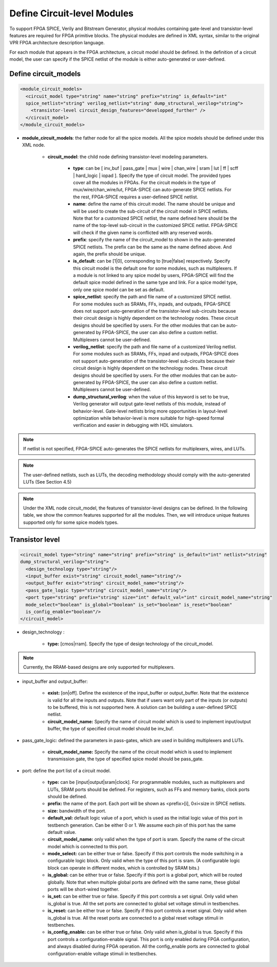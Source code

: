 Define Circuit-level Modules
============================

To support FPGA SPICE, Verily and Bitstream Generator, physical modules containing gate-level and transistor-level features are required for FPGA primitive blocks.
The physical modules are defined in XML syntax, similar to the original VPR FPGA architecture description language.

For each module that appears in the FPGA architecture, a circuit model should be defined. In the definition of a circuit model, the user can specify if the SPICE netlist of the module is either auto-generated or user-defined.

Define circuit_models
---------------------

.. code-block:: xml

  <module_circuit_models>
    <circuit_model type="string" name="string" prefix="string" is_default="int" 
    spice_netlist="string" verilog_netlist="string" dump_structural_verilog="string">
      <transistor-level circuit_design_features="developped_further" />
    </circuit_model>
  </module_circuit_models>

* **module_circuit_models**: the father node for all the spice models. All the spice models should be defined under this XML node.

    * **circuit_model**: the child node defining transistor-level modeling parameters.

        * **type**: can be [ inv_buf | pass_gate | mux | wire | chan_wire | sram | lut | ff | scff | hard_logic | iopad ]. Specify the type of circuit model. The provided types cover all the modules in FPGAs. For the circuit models in the type of mux/wire/chan_wire/lut, FPGA-SPICE can auto-generate SPICE netlists. For the rest, FPGA-SPICE requires a user-defined SPICE netlist.

        * **name**: define the name of this circuit model. The name should be unique and will be used to create the sub-circuit of the circuit model in SPICE netlists. Note that for a customized SPICE netlist, the name defined here should be the name of the top-level sub-circuit in the customized SPICE netlist. FPGA-SPICE will check if the given name is conflicted with any reserved words.

        * **prefix**: specify the name of the circuit_model to shown in the auto-generated SPICE netlists. The prefix can be the same as the name defined above. And again, the prefix should be unique.

        * **is_default**: can be [1|0], corresponding to [true|false] respectively. Specify this circuit model is the default one for some modules, such as multiplexers. If a module is not linked to any spice model by users, FPGA-SPICE will find the default spice model defined in the same type and link.  For a spice model type, only one spice model can be set as default.

        * **spice_netlist**: specify the path and file name of a customized SPICE netlist. For some modules such as SRAMs, FFs, inpads, and outpads, FPGA-SPICE does not support auto-generation of the transistor-level sub-circuits because their circuit design is highly dependent on the technology nodes. These circuit designs should be specified by users. For the other modules that can be auto-generated by FPGA-SPICE, the user can also define a custom netlist. Multiplexers cannot be user-defined.

        * **verilog_netlist**: specify the path and file name of a customized Verilog netlist. For some modules such as SRAMs, FFs, inpad and outpads, FPGA-SPICE does not support auto-generation of the transistor-level sub-circuits because their circuit design is highly dependent on the technology nodes. These circuit designs should be specified by users. For the other modules that can be auto-generated by FPGA-SPICE, the user can also define a custom netlist. Multiplexers cannot be user-defined.

        * **dump_structural_verilog**: when the value of this keyword is set to be true, Verilog generator will output gate-level netlists of this module, instead of behavior-level. Gate-level netlists bring more opportunities in layout-level optimization while behavior-level is more suitable for high-speed formal verification and easier in debugging with HDL simulators.

.. note:: If netlist is not specified, FPGA-SPICE auto-generates the SPICE netlists for multiplexers, wires, and LUTs.

.. note:: The user-defined netlists, such as LUTs, the decoding methodology should comply with the auto-generated LUTs (See Section 4.5)

.. note:: Under the XML node circuit_model, the features of transistor-level designs can be defined. In the following table, we show the common features supported for all the modules.  Then, we will introduce unique features supported only for some spice models types.


Transistor level
----------------

.. code-block:: xml

  <circuit_model type="string" name="string" prefix="string" is_default="int" netlist="string" 
  dump_structural_verilog="string">
    <design_technology type="string"/>
    <input_buffer exist="string" circuit_model_name="string"/>
    <output_buffer exist="string" circuit_model_name="string"/>
    <pass_gate_logic type="string" circuit_model_name="string"/>
    <port type="string" prefix="string" size="int" default_val="int" circuit_model_name="string" 
    mode_select="boolean" is_global="boolean" is_set="boolean" is_reset="boolean" 
    is_config_enable="boolean"/>
  </circuit_model>

* design_technology :

    * **type:** [cmos|rram]. Specify the type of design technology of the circuit_model.

.. note:: Currently, the RRAM-based designs are only supported for multiplexers.

* input_buffer and output_buffer:
    
    * **exist:** [on|off]. Define the existence of the input_buffer or output_buffer. Note that the existence is valid for all the inputs and outputs. Note that if users want only part of the inputs (or outputs) to be buffered, this is not supported here. A solution can be building a user-defined SPICE netlist.

    * **circuit_model_name:** Specify the name of circuit model which is used to implement input/output buffer, the type of specified circuit model should be inv_buf.

* pass_gate_logic: defined the parameters in pass-gates, which are used in building multiplexers and LUTs.

    * **circuit_model_name:** Specify the name of the circuit model which is used to implement transmission gate, the type of specified spice model should be pass_gate.

* port: define the port list of a circuit model.

    * **type:** can be [input|output|sram|clock]. For programmable modules, such as multiplexers and LUTs, SRAM ports should be defined. For registers, such as FFs and memory banks, clock ports should be defined.

    * **prefix:** the name of the port. Each port will be shown as <prefix>[i], 0≤i<size in SPICE netlists.

    * **size:** bandwidth of the port.

    * **default_val:**  default logic value of a port, which is used as the initial logic value of this port in testbench generation. Can be either 0 or 1. We assume each pin of this port has the same default value.

    * **circuit_model_name:** only valid when the type of port is sram. Specify the name of the circuit model which is connected to this port.

    * **mode_select:** can be either true or false. Specify if this port controls the mode switching in a configurable logic block. Only valid when the type of this port is sram. (A configurable logic block can operate in different modes, which is controlled by SRAM bits.)

    * **is_global:** can be either true or false. Specify if this port is a global port, which will be routed globally. Note that when multiple global ports are defined with the same name, these global ports will be short-wired together.

    * **is_set:** can be either true or false. Specify if this port controls a set signal. Only valid when is_global is true. All the set ports are connected to global set voltage stimuli in testbenches.

    * **is_reset:** can be either true or false. Specify if this port controls a reset signal. Only valid when is_global is true. All the reset ports are connected to a global reset voltage stimuli in testbenches.

    * **is_config_enable:** can be either true or false. Only valid when is_global is true. Specify if this port controls a configuration-enable signal. This port is only enabled during FPGA configuration, and always disabled during FPGA operation. All the config_enable ports are connected to global configuration-enable voltage stimuli in testbenches.
